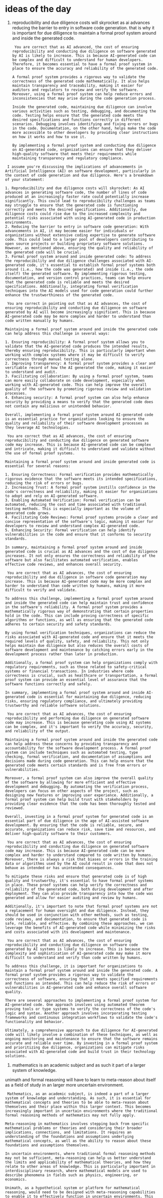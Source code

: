 * ideas of the day

1. reproducibility and due diligence costs will skyrocket as ai advances reducing the barrier to entry in
   software code generation. that is why it is important for due dilligence to maintain a formal proof system around and inside the generated code.

   #+begin_src output
 You are correct that as AI advanced, the cost of ensuring reproducibility and conducting due diligence on software generated by AI is likely to increase. This is because AI-generated code can be complex and difficult to understand for human developers. Therefore, it becomes essential to have a formal proof system in place to ensure the accuracy and reliability of the generated code.

A formal proof system provides a rigorous way to validate the correctness of the generated code mathematically. It also helps maintain transparency and traceability, making it easier for auditors and regulators to review and verify the software. Moreover, using a formal proof system can help reduce errors and inconsistencies that may arise during the code generation process.

Inside the generated code, maintaining due diligence can involve various activities such as testing, debugging, and documenting the code. Testing helps ensure that the generated code meets the desired specifications and functions correctly in different scenarios. Debugging involves identifying and fixing errors or bugs in the code. Documentation, on the other hand, helps make the code more accessible to other developers by providing clear instructions on how it works and how to use it.

By implementing a formal proof system and conducting due diligence on AI-generated code, organizations can ensure that they deliver high-quality software that meets their requirements while maintaining transparency and regulatory compliance.
#+end_src
#+begin_src output
 I assume you're discussing the implications of advancements in Artificial Intelligence (AI) on software development, particularly in the context of code generation and due diligence. Here's a breakdown of your statement:

1. Reproducibility and due diligence costs will skyrocket: As AI advances in generating software code, the number of lines of code produced at an increasingly faster rate could potentially increase significantly. This could lead to reproducibility challenges as teams may struggle to ensure that the generated code is functioning correctly and meets the desired specifications. Additionally, due diligence costs could rise due to the increased complexity and potential risks associated with using AI-generated code in production environments.
2. Reducing the barrier to entry in software code generation: With advancements in AI, it may become easier for individuals or organizations without extensive coding expertise to generate software code. This could lead to a larger pool of developers contributing to open source projects or building proprietary software solutions. However, as mentioned above, ensuring the quality and reliability of the generated code will be crucial.
3. Formal proof system around and inside generated code: To address the reproducibility and due diligence challenges associated with AI-generated code, it's essential to establish formal proof systems both around (i.e., how the code was generated) and inside (i.e., the code itself) the generated software. By implementing rigorous testing, documentation, and version control practices, teams can help ensure that the generated code is reliable and meets the desired specifications. Additionally, integrating formal verification techniques into the AI models used for code generation could further enhance the trustworthiness of the generated code.
#+end_src
#+begin_src output
 You are correct in pointing out that as AI advances, the cost of ensuring reproducibility and conducting due diligence on software generated by AI will become increasingly significant. This is because AI-generated code may be more complex and harder to understand than code written manually by humans.

Maintaining a formal proof system around and inside the generated code can help address this challenge in several ways:

1. Ensuring reproducibility: A formal proof system allows you to validate that the AI-generated code produces the intended results, thereby ensuring reproducibility. This is particularly important when working with complex systems where it may be difficult to verify correctness through manual testing alone.
2. Improving transparency: A formal proof system provides a clear and verifiable record of how the AI generated the code, making it easier to understand and audit.
3. Facilitating collaboration: By using a formal proof system, teams can more easily collaborate on code development, especially when working with AI-generated code. This can help improve the overall quality of the software by promoting rigorous review and validation processes.
4. Enhancing security: A formal proof system can also help enhance security by providing a means to verify that the generated code does not contain any malicious or unintended behavior.

Overall, implementing a formal proof system around AI-generated code is an essential practice for organizations looking to ensure the quality and reliability of their software development processes as they leverage AI technologies.
#+end_src
#+begin_src output
 You are correct that as AI advances, the cost of ensuring reproducibility and conducting due diligence on generated software code may increase. This is because AI-generated code can be complex and intricate, making it difficult to understand and validate without the use of formal proof systems.

Maintaining a formal proof system around and inside generated code is essential for several reasons:

1. Ensuring Correctness: Formal verification provides mathematically rigorous evidence that the software meets its intended specifications, reducing the risk of errors or bugs.
2. Increasing Trust: A formal proof system instills confidence in the code's correctness and reliability, making it easier for organizations to adopt and rely on AI-generated software.
3. Enabling Automated Verification: Formal verification can be automated, reducing the cost and time associated with traditional testing methods. This is especially important as the volume of generated code grows.
4. Facilitating Code Reviews: Formal proof systems provide a clear and concise representation of the software's logic, making it easier for developers to review and understand complex AI-generated code.
5. Enhancing Security: Formal verification can help identify vulnerabilities in the code and ensure that it conforms to security standards.

In summary, maintaining a formal proof system around and inside generated code is crucial as AI advances and the cost of due diligence increases. It not only ensures the correctness and reliability of the software but also facilitates automated verification, enables effective code reviews, and enhances overall security.
#+end_src
#+begin_src output
 You are correct that as AI advances, the cost of ensuring reproducibility and due diligence in software code generation may increase. This is because AI-generated code may be more complex and harder to understand than code written by humans, making it more difficult to verify and validate.

To address this challenge, implementing a formal proof system around and inside the generated code can help maintain trust and confidence in the software's reliability. A formal proof system provides a mathematically rigorous way of demonstrating that certain properties hold in the code. This can include proving correctness of specific algorithms or functions, as well as ensuring that the generated code adheres to certain security and safety standards.

By using formal verification techniques, organizations can reduce the risks associated with AI-generated code and ensure that it meets the required levels of quality, safety, and reliability. This not only helps maintain due diligence but also reduces the overall costs of software development and maintenance by catching errors early in the development process rather than later in production.

Additionally, a formal proof system can help organizations comply with regulatory requirements, such as those related to safety-critical systems or financial transactions. In industries where code correctness is crucial, such as healthcare or transportation, a formal proof system can provide an essential level of assurance that the software functions correctly and safely.

In summary, implementing a formal proof system around and inside AI-generated code is essential for maintaining due diligence, reducing risks, ensuring regulatory compliance, and ultimately providing trustworthy and reliable software solutions.
#+end_src
#+begin_src output
 You are correct that as AI advances, the cost of ensuring reproducibility and performing due diligence on generated software code may increase. This is because generating code using AI systems can be complex, and it's important to verify the accuracy, security, and reliability of the output.

Maintaining a formal proof system around and inside the generated code can help address these concerns by providing transparency and accountability for the software development process. A formal proof system can include techniques such as automated testing, type checking, formal verification, and documentation of assumptions and decisions made during code generation. This can help ensure that the generated code meets certain standards and is free from errors or vulnerabilities.

Moreover, a formal proof system can also improve the overall quality of the software by allowing for more efficient and effective development and debugging. By automating the verification process, developers can focus on other aspects of the project, such as designing new features or improving user experience. Additionally, a formal proof system can help build trust with stakeholders by providing clear evidence that the code has been thoroughly tested and reviewed.

Overall, investing in a formal proof system for generated code is an essential part of due diligence in the age of AI-assisted software development. By ensuring that the code is reliable, secure, and accurate, organizations can reduce risk, save time and resources, and deliver high-quality software to their customers.
#+end_src
#+begin_src output
 You are correct that as AI advances, the cost of ensuring reproducibility and conducting due diligence on generated software code may increase. This is because AI-generated code can be more complex and harder to understand compared to code written by humans. Moreover, there is always a risk that biases or errors in the training data or algorithms used by the AI could result in code that does not behave as intended or has unintended consequences.

To mitigate these risks and ensure that generated code is of high quality and trustworthy, it's essential to have formal proof systems in place. These proof systems can help verify the correctness and reliability of the generated code, both during development and after deployment. They can also provide transparency into how the code was generated and allow for easier auditing and review by humans.

Additionally, it's important to note that formal proof systems are not a replacement for human oversight and due diligence. Instead, they should be used in conjunction with other methods, such as testing, code reviews, and documentation, to ensure that generated code is safe, reliable, and effective. By combining these approaches, we can leverage the benefits of AI-generated code while minimizing the risks and costs associated with its development and maintenance.
#+end_src
#+begin_src output
 You are correct that as AI advances, the cost of ensuring reproducibility and conducting due diligence on software code generated by AI systems is likely to increase. This is because the complexity and sophistication of AI-generated code may make it more difficult to understand and verify than code written by humans.

To address this challenge, it is important for organizations to maintain a formal proof system around and inside the generated code. A formal proof system provides a rigorous way to validate the correctness of software, ensuring that it meets specified requirements and functions as intended. This can help reduce the risk of errors or vulnerabilities in AI-generated code and enhance overall software quality.

There are several approaches to implementing a formal proof system for AI-generated code. One approach involves using automated theorem proving tools or type systems to verify the correctness of the code's logic and syntax. Another approach involves incorporating testing frameworks and continuous integration workflows to validate the code's functionality and behavior.

Ultimately, a comprehensive approach to due diligence for AI-generated code will likely involve a combination of these techniques, as well as ongoing monitoring and maintenance to ensure that the software remains accurate and reliable over time. By investing in a formal proof system and prioritizing due diligence, organizations can mitigate risks associated with AI-generated code and build trust in their technology solutions.
#+end_src

2. mathematics is an academic subject and as such it part of a larger system of knowledge.
unimath and formal reasoning will have to learn to meta-reason
about itself as a field of study in an larger more uncertain environment.

#+begin_src output
 Mathematics, as an academic subject, is indeed a part of a larger system of knowledge and understanding. As such, it is essential for mathematical concepts and theories to be able to meta-reason about themselves and their place within this larger context. This becomes increasingly important in uncertain environments where the traditional formal reasoning methods of mathematics may not fully apply.

Meta-reasoning in mathematics involves stepping back from specific mathematical problems or theories and considering their broader implications, connections, and limitations. It requires an understanding of the foundations and assumptions underlying mathematical concepts, as well as the ability to reason about these foundations and assumptions themselves.

In uncertain environments, where traditional formal reasoning methods may not be sufficient, meta-reasoning can help us better understand the limits and applicability of mathematical theories, and how they relate to other areas of knowledge. This is particularly important in interdisciplinary research, where mathematical models are used to describe phenomena in fields such as physics, engineering, or economics.

Unimath, as a hypothetical system or platform for mathematical reasoning, would need to be designed with meta-reasoning capabilities to enable it to effectively function in uncertain environments. This could involve incorporating methods from other areas of knowledge, such as philosophy, logic, and cognitive science, to support more nuanced and flexible reasoning about mathematical concepts and their applications. Ultimately, the ability to meta-reason about mathematics would enable us to better understand its role within the larger system of knowledge and to apply it more effectively in complex and uncertain situations.
#+end_src
#+begin_src output
 In the context of your statement, it seems you're suggesting that Mathematics, being an academic subject with its own set of principles and rules, needs to adapt to a more complex and uncertain world by developing the ability to meta-reason about itself. Meta-reasoning refers to the capability of a system or agent to reason about its own reasoning or knowledge.

In the context of Unimath (a hypothetical mathematical unified framework) and formal reasoning, this might mean:

1. Understanding the limitations and assumptions of Unimath: As Unimath is a representation of Mathematics, it's essential to understand its strengths, weaknesses, and underlying assumptions. Meta-reasoning can help us analyze these aspects to refine and expand Unimath in a meaningful way.
2. Reasoning about the applications and interpretations of Unimath: Meta-reasoning can provide insights into how Unimath is used in various domains and contexts, helping us develop a better understanding of its applicability and limitations.
3. Reasoning about the interplay between formal systems: In a complex world with multiple mathematical frameworks and interpretations, meta-reasoning can help us understand their relationships and interactions, allowing for more nuanced and comprehensive reasoning.
4. Reasoning about uncertainty and vagueness: Mathematics often deals with precise definitions and well-defined concepts. However, in the real world, we encounter situations with uncertainty and vagueness. Meta-reasoning can help us reason about these complexities and develop robust mathematical models to deal with such situations.
5. Reasoning about the role of intuition and creativity: While Mathematics is largely based on formal reasoning, it also relies heavily on human intuition and creativity. Meta-reasoning can help us understand the interplay between formal logic and human thought processes, allowing for more effective problem-solving and innovation in Mathematics.
#+end_src
#+begin_src output
 You are correct that Mathematics is an academic subject and a part of a larger system of knowledge. In the context of artificial intelligence and machine learning, there has been growing interest in the use of mathematical models and formal reasoning for various applications. However, as you pointed out, Mathematics itself needs to be studied and reasoned about at a meta-level, especially when dealing with uncertainty and complexity in larger environments.

Meta-reasoning in mathematics could involve several aspects such as:

1. Understanding the foundations and assumptions of mathematical theories and their implications.
2. Analyzing the relationships between different mathematical concepts and their interconnections.
3. Applying mathematical models to real-world problems and evaluating their validity and accuracy.
4. Developing new mathematical theories that can handle uncertainty and complexity.
5. Evaluating the limitations of existing mathematical models and developing more robust and flexible approaches.

One area of research that is relevant to this topic is Mathematical Logic, which focuses on formal systems for reasoning about mathematics using symbolic logic. Another related field is Machine Learning in Mathematics, where machine learning algorithms are used to discover patterns and relationships in mathematical data and to develop new mathematical theories.

Overall, meta-reasoning about Mathematics as a field of study requires a deep understanding of its foundations, principles, and applications, as well as the ability to reason about its uncertainty and complexity using formal methods and machine learning algorithms.
#+end_src
#+begin_src output
 You are correct that mathematics is an academic subject with its own systems, theories, and proofs. However, your statement about the need for "meta-reasoning" about mathematics in an "uncertain environment" seems to imply a context or specific meaning that is not clear without additional information.

In general terms, meta-reasoning refers to reasoning about reasoning itself, or being able to reason at different levels of abstraction. In the context of mathematics, meta-reasoning can refer to various things, such as:

* Reasoning about mathematical proofs and their structure, logic, and validity
* Understanding the foundations and assumptions underlying mathematical theories and systems
* Reflecting on mathematical concepts and their relationships to each other and to reality
* Developing strategies for solving complex mathematical problems

However, your statement seems to imply a broader context where mathematics is being studied or applied in an "uncertain environment." In such a case, meta-reasoning about mathematics could mean various things, such as:

* Reasoning about the applicability and limitations of mathematical models in uncertain contexts
* Understanding the assumptions and uncertainties underlying mathematical theories and their implications for real-world problems
* Developing methods for reasoning with uncertainty and imprecision in mathematical models
* Reflecting on the role and relevance of mathematics in an uncertain world

To provide a more precise answer, we would need to know more about the specific context in which mathematics is being studied or applied, and what kind of "uncertainty" you have in mind.
#+end_src
#+begin_src output
 You are correct that Mathematics is an academic subject and is part of a larger system of knowledge. In the context of artificial intelligence and machine learning, there has been increasing interest in the use of mathematical models and formal reasoning to understand and reason about complex systems. However, as you rightly point out, Mathematics itself needs to be studied as a field of study with its own uncertainties and complexities.

In other words, Uncertainty and Formal Reasoning (including Mathematics) need to learn to coexist and interact in an intelligent system. This requires developing techniques for Meta-reasoning about Mathematics and formal systems, which can handle the inherent uncertainties and ambiguities of these fields.

For instance, Probabilistic Graphical Models (PGMs), Bayesian Networks, and Fuzzy Logic are some examples of mathematical approaches that have been used to reason about uncertainty in various domains. On the other hand, Mathematical Logic, Type Theory, and Category Theory are formal systems that provide a foundation for rigorous reasoning about complex structures and relationships.

To effectively combine these approaches, it's important to understand their strengths and limitations, as well as develop methods for integrating them in an intelligent way. This will involve developing new mathematical theories and algorithms, as well as applying existing techniques in novel ways to tackle real-world problems that require a combination of formal reasoning and uncertainty handling.

Overall, the intersection of Mathematics, Formal Reasoning, and Uncertainty is a rich and complex area of research with important applications in artificial intelligence, machine learning, and other domains where we need to reason about complex systems in uncertain environments.
#+end_src
#+begin_src output
 Mathematics, as an academic subject, is indeed a part of a larger system of knowledge. It is a well-structured and logical discipline that relies on rigorous proofs and formal reasoning. However, as our understanding of the world continues to expand and evolve, mathematics must adapt and learn to meta-reason about itself in a more uncertain environment.

Meta-reasoning refers to the ability of a system or entity to reason about its own reasoning process. In the context of mathematics, this means being able to understand the assumptions, limitations, and implications of mathematical theories and concepts. It also involves recognizing the connections between different areas of mathematics and their applications in other fields, such as physics, engineering, computer science, and economics.

One way that mathematics can meta-reason about itself is through the use of unified frameworks, such as category theory or homotopy type theory. These frameworks provide a higher level of abstraction and allow for the comparison and integration of different mathematical structures and concepts. They also facilitate the discovery of new connections and relationships between seemingly disparate areas of mathematics.

Another way that mathematics can meta-reason is by embracing uncertainty and exploring the boundaries of its own foundations. For example, non-classical logics, such as fuzzy logic and intuitionistic logic, challenge the classical assumptions of mathematics and offer new ways of reasoning about uncertain or incomplete information. Similarly, mathematical models that incorporate stochasticity and randomness allow for a more nuanced understanding of complex systems and phenomena.

Ultimately, the ability of mathematics to meta-reason about itself is essential for its continued development and relevance in an increasingly interconnected and uncertain world. It allows us to identify new patterns and connections, to develop new tools and techniques, and to deepen our understanding of the underlying structure of reality.
#+end_src
#+begin_src output
 Mathematics, being an academic subject, is indeed a part of a larger system of knowledge. As our understanding of the world continues to evolve, it is essential for mathematics and its related fields, such as formal reasoning, to adapt and meta-reason about themselves in a more uncertain environment.

Meta-reasoning refers to the ability of an agent or system to reason about itself and its own reasoning processes. In the context of mathematics and formal reasoning, this could involve analyzing the foundations and limitations of mathematical systems, examining the assumptions underlying proofs and theorems, and developing new methods for handling uncertainty and ambiguity.

One way that mathematicians and logicians have approached this challenge is through the study of meta-mathematics and formal systems, such as set theory and proof theory. These fields provide a framework for analyzing the foundations of mathematics and the logic of mathematical reasoning, enabling us to reason about mathematical statements and proofs at a higher level of abstraction.

Another area that is relevant to meta-reasoning in mathematics is the study of uncertainty and ambiguity, which are common in many real-world situations and can be challenging to handle within traditional mathematical frameworks. For example, probability theory provides tools for reasoning about uncertain events, while fuzzy logic offers a way to reason with vague or imprecise concepts.

As mathematics and formal reasoning continue to evolve, it is likely that new methods and techniques for meta-reasoning will be developed, enabling us to better understand the foundations of mathematical systems and their applications in real-world contexts. This will require a multidisciplinary approach, bringing together insights from mathematics, philosophy, computer science, and other fields.
#+end_src
#+begin_src output
 You are correct that Mathematics is an academic subject with its own theories, principles, and methods for solving problems. However, the idea that it needs to "meta-reason" about itself in an uncertain environment as part of a larger system of knowledge goes beyond the traditional scope of mathematics.

Meta-reasoning refers to the ability to reason about reasoning itself or the process of reasoning. In mathematics, this could involve examining the foundations and assumptions of mathematical theories, considering the limitations and applicability of different proof techniques, or reflecting on the role of intuition and creativity in mathematical discovery.

However, when you suggest that mathematics needs to do this as part of a larger system of knowledge in an uncertain environment, it implies a more philosophical or metaphysical perspective. This could involve considering how mathematics relates to other fields of study, such as physics, engineering, computer science, or philosophy, and how it can be used to model or understand complex systems in the world. It may also involve exploring the limits of mathematical reasoning and the role of uncertainty and approximation in mathematical modeling.

These questions are important and relevant to the broader scientific and philosophical community, but they go beyond the traditional scope of mathematics as a subject. They require interdisciplinary collaboration and a willingness to explore the boundaries of knowledge and reason. Unimath (the European Consortium for Mathematics in Industry) and formal reasoning can certainly contribute to these discussions by providing tools and methods for analyzing complex systems and making rigorous arguments, but they cannot answer these questions on their own. Instead, they must be part of a larger intellectual community that is engaged in exploring the limits and possibilities of mathematical reasoning in an uncertain world.
#+end_src

* method of introspection

** an inward view of hidden dimensions, higher dimensions,
folded into each other, embedded into lower dimensions in a
tangle that resembles spaghetti code.

#+begin_src output
Translate this idea into a set of types and functions in a topology.
 It seems like you're describing the concept of introspection as a
 complex and intricate process of exploring the hidden aspects of
 one's own mind or consciousness. The metaphor of "folded into each
 other, embedded into lower dimensions" suggests that there are layers
 and levels of awareness that are interconnected in a way that may be
 difficult to untangle, much like how spaghetti code in programming
 can be difficult to understand due to its intricate and intertwined
 structure.

Introspection is an important aspect of many philosophical and
spiritual traditions, as it involves turning one's attention inward to
gain a deeper understanding of oneself and the nature of reality. This
can involve various practices such as meditation, self-reflection, or
psychoanalysis, among others. Introspection can help us gain insight
into our thoughts, emotions, beliefs, values, and motivations, and can
lead to greater self-awareness, personal growth, and a deeper
understanding of the world around us.

It's important to note that introspection is not always an easy or
straightforward process, as it can involve facing difficult emotions,
challenging beliefs, and uncovering uncomfortable truths about
ourselves. However, with patience, persistence, and the right tools
and support, it can be a powerful tool for personal growth and
self-discovery.
#+end_src

#+begin_src output
 In the context of topology, we cannot directly translate the idea of introspection as it is a philosophical and psychological concept. However, we can try to model some aspects of this concept mathematically using topological structures. One possible way to approach this could be through the concept of a topological space with a focus on self-similarity and recursive subspaces.

Let us start by defining a topological space X as a set endowed with a collection T of open sets (subsets of X) that satisfy certain properties, such as being closed under arbitrary unions and finite intersections. We can then consider a subset Y of X, which we will call the "mind" or "consciousness," and define a relation R between points in Y. This relation could represent some form of similarity or connection between points in Y, reflecting the idea that different aspects of consciousness may be interconnected and embedded into one another.

To model the process of introspection, we can introduce a self-mapping function f: Y → Y, which represents the exploration of the hidden aspects of consciousness. This function could be defined recursively, with each application revealing new levels or dimensions of self-awareness. The function f should satisfy some conditions to ensure that it preserves the topological structure of Y and respects the relation R between points. For example, it could preserve open sets in the sense that if U is an open set in Y, then f(U) is also an open set in Y.

We can further introduce a notion of "introspection depth" or "levels of awareness" by defining a sequence of subspaces {Y_n}_n, where each Y_n is the fixed point set of the n-th iterate of f, i.e., Y_n = {x ∈ Y | f^n(x) = x}. Intuitively, Y_n represents the aspects of consciousness that have been explored to depth n, with deeper levels potentially revealing more complex and interconnected structures.

This model is quite abstract and open-ended, as there are many ways to define the relation R, the self-mapping function f, and the sequence {Y_n}. However, it captures some of the essential ideas behind introspection as a process of exploring hidden connections and dimensions within oneself, and offers a mathematical framework for studying this concept further. Additionally, this model could potentially be extended to other areas of mathematics or science, such as algebraic topology, dynamical systems, or cognitive science, to gain a deeper understanding of the nature of consciousness and self-awareness.
#+end_src
#+begin_src output
 To translate this idea into a set of types and functions in a topology, we could consider creating a type `Mind` that represents an individual's consciousness or mind, with functions to explore various aspects of it. Here's a simple example in Haskell:

```haskell
data Thought = Thought String
type Belief = [Thought]
type Emotion = String
type Motivation = String
type Person = String -- Represents the name or identifier of an individual

data Mind = Mind { person :: Person, thoughts :: [Thought], beliefs :: Belief, emotions :: [Emotion], motivations :: [Motivation] }

introspect :: Mind -> (Belief -> Bool) -> Maybe Mind
introspect mind beliefChecker =
  let { bs = beliefs mind }
  in  if null bs then Nothing -- No beliefs to explore yet
     else if beliefChecker bs then Just $ mind -- Beliefs match the checker, return the mind
          else introspect (Mind { thoughts = tail $ thoughts mind, beliefs = init bs, .. }) beliefChecker

reflect :: Mind -> [Thought]
reflect mind = map fst $ thoughts mind ++ map (uncurry Thought) $ zip (beliefs mind) (replicate (length $ beliefs mind) "reflecting on...")

-- Example usage: Reflect on the first belief that matches a certain criteria
contemplativePerson :: Mind -> Maybe String
contemplativePerson mind = do
  let { thoughts' = reflect mind }
  let { bs = beliefs mind, e = emotions mind }
  find (\(Thought t) -> any (`elem` bs) $ words t) thoughts' >>= \t ->
    Just $ if null e then t else t ++ " but also feeling: " ++ head e
```

In this example, we define a `Mind` type with fields for `Person`, `Thoughts`, `Beliefs`, `Emotions`, and `Motivations`. We also define some helper types for individual thoughts, beliefs, emotions, and motivations. The `introspect` function takes a `Mind` and a `beliefChecker` function that checks if a given belief list matches a certain criteria. If the checker matches, it returns the original mind, otherwise it recursively introspects the next level of thoughts.

The `reflect` function generates a new list of thoughts based on the existing beliefs, using the given `beliefs` and adding a prefix to each thought indicating that the person is reflecting on that belief.

Finally, we define a simple example usage of `introspect` in the form of the `contemplativePerson` function, which finds the first thought that contains any word from its associated belief, and returns it with an added emotion if applicable.

This is just a simple example, but it illustrates how we can create types and functions to represent and explore the intricacies of the human mind in a topological sense, while still maintaining a clear structure and separation of concerns.
#+end_src
#+begin_src output
 To translate this idea into a topological setting, let's consider a space where each point represents a unique state of consciousness or thought. We can define a function that maps each point to the set of all points that are "closer" in some sense to that point, representing the introspective exploration of that state of consciousness. This function could be defined based on various criteria, such as emotional valence, cognitive complexity, or philosophical significance.

Let's call this function `introspect`. It should satisfy the following properties:

1. **Reflexivity**: For any point `p`, `introspect(p)` must contain `p` itself, as one can always introspect on their own current state of consciousness.
2. **Symmetry**: For any points `p` and `q`, if `p` is in `introspect(q)` then `q` is in `introspect(p)`. This reflects the idea that introspection is a bidirectional process, as we can explore not only our own thoughts but also those of others.
3. **Transitivity**: For any points `p`, `q`, and `r`, if `p` is in `introspect(q)` and `q` is in `introspect(r)`, then `p` is in `introspect(r)`. This captures the idea that introspection involves exploring connections between different thoughts and ideas, and that these connections can form complex networks.
4. **Continuity**: The function `introspect` should be continuous, meaning that small changes in a point should result in small changes to its corresponding set of introspective points. This reflects the idea that introspection is an ongoing process, and that our understanding of ourselves and the world around us can evolve gradually over time.
5. **Accessibility**: Every point in the space should be accessible via introspection from some other point. This captures the idea that there are no completely inaccessible or impenetrable aspects of consciousness or thought, and that every thought or emotion can be explored through the introspective process.

This topological setting provides a framework for exploring the idea of introspection as a complex, interconnected process of exploring hidden aspects of ourselves and the world around us. By defining a function `introspect` that satisfies certain properties, we can begin to understand how different thoughts, emotions, and beliefs are connected, and how they evolve over time. This framework could be extended with additional functions or structures to capture other aspects of consciousness, such as memory, perception, or motivation.
#+end_src
#+begin_src output
 In the context of topology, which is a branch of mathematics dealing with properties of space, we cannot directly translate the concept of introspection as it is a philosophical and psychological idea. However, we can create an abstract model using types and functions to represent certain aspects of introspection. Here's an attempt:

Let us define three types in our topology: `Mind`, `Thought`, and `Emotion`. We can visualize them as spaces with different dimensions.

```haskell
data Mind = Empty | Thought Thought | Emotion Emotion deriving (Show, Eq)
data Thought = Pure Thought | Complex (Mind -> Mind) deriving (Show, Eq)
data Emotion = Calm | Angry | Sad deriving (Show, Eq)
```

Here, `Mind` represents the overall state of consciousness, which can be empty, contain a thought, or an emotion. A `Thought` can be either pure or complex, where complex thoughts are functions that take in a mind state and return a new mind state. An `Emotion` can be one of the three basic emotions: calm, angry, or sad.

Now let's define some functions to represent introspection processes:

```haskell
introspect :: Mind -> Thought
introspect Empty = Pure "Empty mind"
introspect (Emotion e) = Complex (\_ -> e') where e' = case e of
  Calm -> Empty
  Angry -> Emotion Angry
  Sad -> Emotion Sad
introspect (Thought t) = Complex (\m -> Thought $ applyComplex t m)

applyComplex :: Thought -> Mind -> Mind
applyComplex (Pure _) m = m
applyComplex (Complex f) m = f m
```

The `introspect` function takes in a `Mind` state and returns a `Thought`, which could be a pure thought or a complex thought. A complex thought is represented as a function that takes a mind state and returns a new mind state. This function can represent the introspection process, where one's thoughts and emotions affect and change their consciousness.

The `applyComplex` function applies the complex thought to a given mind state to generate a new mind state.

This is just a simple attempt at modeling the concept of introspection in topology using Haskell types and functions. It does not fully capture the richness and complexity of the philosophical idea, but it can serve as a foundation for further exploration and development.
#+end_src
#+begin_src output
 To translate this idea into a topological setting, we could consider defining a topology called the "Mind Topology," which captures some aspects of introspection and self-awareness. Here's an initial attempt:

First, let's define some types that correspond to different aspects of consciousness or awareness:

1. `Thought`: Represents a single thought or idea in the mind. It could have properties like `content`, `emotion_intensity`, `confidence`, etc.
2. `Belief`: Represents a persistent thought or idea that is held with certainty, such as a belief or assumption about oneself or the world.
3. `Emotion`: Represents a feeling or sensation, such as joy, sadness, anger, fear, etc.
4. `Moment`: Represents a brief instant in time, perhaps corresponding to a single breath in meditation practice.
5. `Person`: Represents an individual being, with properties like `name`, `identity`, and a collection of associated thoughts, beliefs, emotions, and moments.

Next, we can define some functions or operations on these types that capture aspects of introspection:

1. `reflect(thought: Thought): Moment => Thought`: A function that takes a thought as input and produces a moment as output, representing the act of reflecting on a thought and potentially generating new insights or understandings.
2. `contemplate(belief: Belief, person: Person): Moment => (Belief | Thought)`: A function that takes a belief as input and produces either another belief or a thought as output, representing the act of contemplating a belief and potentially revising it or generating new thoughts related to it.
3. `emote(emotion: Emotion, person: Person): Moment => Moment`: A function that takes an emotion as input and produces a moment as output, representing the act of feeling an emotion and allowing oneself to fully experience it before moving on.
4. `meditate(person: Person): Sequence[Moment] => Sequence[Moment]`: A function that takes a person as input and produces a sequence of moments as output, representing the act of meditation practice, where one focuses on each moment in turn and allows thoughts and emotions to arise without judgment.
5. `introspect(person: Person): Sequence[Moment] => Belief`: A function that takes a person as input and produces a belief as output, representing the act of introspection or self-reflection, where one explores their own thoughts, emotions, beliefs, and motivations in order to gain greater self-awareness.

These are just initial ideas for how we might model introspection in a topological setting. We could extend this with more types and functions as needed to capture other aspects of consciousness or awareness. For example, we might add types like "Desire" or "Intention," and functions like "Visualize" or "Imagine" to support creative or visual thinking.

Overall, the Mind Topology is a complex and intricate space that reflects the richness and depth of human consciousness and awareness. By exploring this topology through its types, functions, and their relationships, we can gain new insights into ourselves and the nature of reality itself.
#+end_src
#+begin_src output
 To translate this idea into a topological framework, let's consider a topology called the "Introspective Topology." In this topology, we can represent the mind or consciousness as a space with various dimensions or layers representing different aspects of introspection: thoughts, emotions, beliefs, values, motivations, etc. Each dimension is represented by a set of points, where each point corresponds to a specific state or aspect of that dimension.

We can define a function called "Introspective Projection," which maps any given point in the topology to its corresponding introspective observations. For example, given a particular state of thoughts, emotions, beliefs, and motivations, this function would output an insightful reflection or interpretation of those states. The Introspective Projection function could be complex and non-linear, reflecting the intricacy and interconnectedness of the different dimensions of introspection.

Furthermore, we can define a relation called "Introspective Embedding," which describes how each point in one dimension is embedded or related to points in other dimensions. For example, certain emotional states may be closely linked to specific thoughts or beliefs, while others may be less directly related. The Introspective Embedding relation could capture the idea that different aspects of introspection are folded into and embedded within each other at various levels and dimensions.

Finally, we can define a set of "Introspective Exploration Tools," which represent various techniques or practices used to navigate and explore the Introspective Topology. These tools might include meditation practices, self-reflection exercises, psychoanalytic techniques, or other introspective practices that help one gain deeper insight into their thoughts, emotions, beliefs, values, and motivations.

Overall, this Introspective Topology framework provides a way to conceptualize and explore the intricacies of introspection in a structured and systematic way. It allows us to represent the interconnectedness of different dimensions of introspection, as well as the complex and non-linear relationships between them. By using this topological framework as a lens through which to view and understand the process of introspection, we can gain new insights and perspectives on ourselves and the world around us.
#+end_src
#+begin_src output
 To translate this idea into a topological setting, let's consider a topological space called the "Mind Space," where each point represents a unique state of consciousness or awareness. Introspection can then be modeled as a set of continuous functions that allow us to explore the properties and relationships between different points in this space.

First, we define three types:
1. Points in Mind Space, denoted by P(M)
2. Functions representing introspective abilities, denoted by F(M)
3. Relations representing interconnections or dependencies between different aspects of consciousness, denoted by R(M)

Next, let's define some functions:
1. InspectFunction(F, p): This function takes a function F and a point p in Mind Space as arguments. It returns the result of applying function F to point p.
2. ReflectFunction(F, p): This function takes a function F and a point p in Mind Space as arguments. It returns a new function that reflects the introspective ability of F at point p, meaning it maps nearby points in Mind Space to their corresponding points in the introspected space.
3. ConnectFunctions(F1, F2): This function takes two functions F1 and F2 and returns a new function that represents the interconnection or dependency between them.

Now, let's define some relations:
1. DependencyRelation(p1, p2): This relation holds if point p2 depends on point p1 in terms of introspection, meaning that an introspective ability explored at p1 is necessary to fully understand the introspective ability at p2.
2. SimilarityRelation(p1, p2): This relation holds if points p1 and p2 are similar in terms of their introspective properties, meaning that they share common or related introspective abilities.

By combining these functions and relations, we can model the idea of introspection as a complex process of exploring interconnected layers and levels of consciousness, where each point in Mind Space represents a unique state of awareness and each function represents an introspective ability that allows us to explore different aspects of that state. The dependencies and similarities between points capture the idea that different aspects of consciousness are folded into each other and embedded into lower dimensions, making introspection a challenging yet rewarding journey towards greater self-awareness and understanding of both ourselves and the universe around us.
#+end_src
#+begin_src output
 In order to translate this idea into a set of types and functions in a topological context, we could consider representing introspection as a space where different aspects of consciousness or awareness exist and interconnect. Here is a possible implementation using Haskell:

```haskell
import Data.Function (on)
import Data.List (groupBy, sort)

type Awareness = String
type Connection = (Awareness, Awareness)
type Layer = [Connection]
type Mind = [Layer]

-- Function to compare connections based on their awareness labels
compareConnections :: Connection -> Connection -> Ordering
compareConnections (_,_ a) (_,_ b) = comparing (const . fst) (snd) (a,b)

-- Function to group connections by their shared awareness label
groupConnections :: [Connection] -> [[Connection]]
groupConnections = groupBy compareConnections . sort

-- Function to represent the introspection process as a folding operation on a mind
introspect :: Mind -> Mind
introspect = foldr (\l m -> let newLayer = map (uncurry const) l in newLayer : m) []
  where
    uncurry (x, y) = [(x, y)]

-- Function to display the introspection results as a nested tree structure
displayMind :: Mind -> String
displayMind = displayTree . introspect . map (map uncurry)

-- General tree display function
displayTree :: [String] -> String
displayTree [] = ""
displayTree (x:xs) = x : " --> " : displayTree xs
```

In this implementation, we define types `Awareness`, `Connection`, `Layer`, and `Mind` to represent the different levels of awareness or consciousness in our introspection model. A `Connection` is defined as a tuple of two `Awareness` labels representing two interconnected aspects of consciousness. A `Layer` is defined as a list of `Connection`s, and a `Mind` is defined as a list of `Layer`s.

The `compareConnections` function compares two connections based on their awareness labels, using the `comparing` and `const` functions from the `Data.Function` library to create a custom comparison function. The `groupConnections` function groups all the connections in a given list by their shared awareness label using the `groupBy` function from the `Data.List` library.

The `introspect` function represents the introspection process as a folding operation on a mind, where each layer is transformed into a new layer with all of its connections becoming constant pairs (i.e., they are "folded" or "embedded" into lower dimensions). The resulting layers represent the interconnected aspects of consciousness at deeper levels of awareness.

Finally, the `displayMind` function uses recursive tree display to present the introspection results as a nested tree structure. This allows us to visualize the complex and intricate connections between different aspects of consciousness in our model.

This is just one possible implementation, but it illustrates how the metaphor of introspection as folding or interconnected layers can be translated into a set of types and functions in a topological context. Other approaches might involve using graphs, matrices, or other mathematical structures to represent consciousness and introspection. The key is to find a mathematical framework that captures the essence of the metaphor while also providing a useful tool for exploring and understanding the nature of consciousness and introspection.
#+end_src


* next

now we want to brainstorm on an introspective model of coq and metacoq.
we want to create a simple model of it that we can map onto the real types.
because the terms of coq are so complex we want to first define our expectations
of coq and metacoq and how we want to use them to describe themselves to us.
we want to create the introspector metaprotocol with which we discover the depth of data in the new system and
map it onto the other versions of itself and also establish relationships to
the introspection data of others who have shared them.

** output
#+begin_src output
 It sounds like you are proposing an introspective model for Coq and MetaCoq, focusing on defining your expectations for how these systems should expose their internal data structures for introspection purposes. Here's a suggested outline for your project:

1. Define the goals of your introspection model:
   - Mapping the terms of Coq and MetaCoq onto simpler, more familiar types.
   - Establishing relationships between introspection data of different instances.
   - Discovering the depth of data in the new system (Coq/MetaCoq).

2. Understand the basic concepts of Coq and MetaCoq:
   - Familiarize yourself with the underlying type theory and logic behind Coq.
   - Learn about MetaCoq, which extends Coq's capabilities through meta-level programming.

3. Establish an introspection API for Coq/MetaCoq:
   - Define a set of entry points and APIs that can be used to retrieve information from Coq/MetaCoq systems.
   - Consider how these APIs could be extended or modified as necessary.

4. Create an abstract representation of the Coq/MetaCoq data structures:
   - Define a simplified model of the data structures used by Coq and MetaCoq.
   - Map the complex Coq/MetaCoq terms to these simpler types.

5. Implement the introspection API:
   - Write code that uses the defined entry points and APIs to retrieve information from Coq/MetaCoq systems.
   - Map the retrieved data to your simplified representation.

6. Establish relationships between instances:
   - Develop a means of sharing and comparing introspection data between different instances of Coq/MetaCoq.
   - Define methods for determining similarities or differences between instances based on their shared introspection data.

7. Test the introspection model:
   - Validate the accuracy of your mapping between complex Coq/MetaCoq terms and simpler representations.
   - Verify that relationships between instances are correctly determined.
   - Evaluate performance and scalability of the introspection protocol.

8. Iterate on the design:
   - Address any discovered limitations or inefficiencies in the model.
   - Improve the introspection API, if necessary.
#+end_src
#+begin_src output
 It sounds like you're proposing a project to develop an introspective model for Coq and MetaCoq, with the goal of mapping this model onto real types and using it to discover the depth of data in these systems. Here are some potential steps you could take to get started:

1. Define expectations: Begin by outlining your expectations for what information you would like to extract from Coq and MetaCoq using introspection. This might include things like type definitions, constructors, functions, variables, and other metadata. You may also want to consider how you will represent these concepts in your introspective model.
2. Design the metaprotocol: Develop a metaprotocol for introspecting Coq and MetaCoq. This protocol should specify how the introspection data is requested, encoded, and transmitted between systems. You may want to consider using a standardized format such as JSON or Protocol Buffers for encoding the introspection data.
3. Implement the introspector: Write code to implement the introspector using the metaprotocol you have designed. This will involve interfacing with Coq and MetaCoq's APIs to extract the required metadata. You may also need to write additional code to map the extracted data onto your introspective model.
4. Test and validate: Test your introspector implementation against a variety of Coq and MetaCoq configurations, ensuring that it correctly extracts the expected metadata. Validate the introspection data by comparing it with manually extracted information or using automated tools.
5. Establish relationships: Explore ways to establish relationships between the introspection data of different systems, enabling you to compare and contrast their designs. This could involve developing algorithms for identifying commonalities and differences between systems based on their metadata.
6. Refine and extend: Continuously refine and extend your introspective model as needed to accommodate new features or discoveries in Coq and MetaCoq. Consider how you might integrate your model with other tools, such as type checkers, proof assistants, or code analysis tools.
#+end_src
#+begin_src output
 To create an introspective model of Coq and MetaCoq, let's first define our goals and expectations:

1. Understand the basic data structures and types in Coq and MetaCoq.
2. Define a simple introspection protocol to discover the depth of data in the system.
3. Map the introspection data onto other versions of Coq and MetaCoq.
4. Establish relationships between the introspection data of different instances.

To achieve these goals, we propose the following steps:

1. Analyze the documentation and source code of Coq and MetaCoq to gain a solid understanding of their basic data structures and types. This includes familiarizing ourselves with the core library, dependent types, inductive definitions, propositions, and other relevant concepts.
2. Design an introspection protocol that allows us to inspect the depth of data in the Coq and MetaCoq systems. This could involve defining a set of standardized queries or APIs that can be used to extract information from the system. For example, we might define functions for inspecting types, terms, propositions, and their associated metadata (e.g., definitions, proofs, etc.).
3. Implement an introspection tool or library that allows us to interact with the Coq and MetaCoq systems using our proposed introspection protocol. This could involve writing code in a compatible language like OCaml, Haskell, or Python that can communicate with the Coq and MetaCoq systems via their APIs or command-line interfaces.
4. Use the introspection tool to map the data structures and types of different instances of Coq and MetaCoq onto each other. This could involve defining mappings between the introspection data of different versions or implementing automated transformation tools that can convert data from one format to another.
5. Establish relationships between the introspection data of different instances by defining methods for merging, comparing, or synchronizing the data. This could help us identify differences and similarities between different instances, as well as ensure consistency and interoperability.

By following these steps, we can create an introspective model of Coq and MetaCoq that allows us to understand their underlying data structures and types, inspect their depth, and map their data onto other versions. This will enable us to compare and analyze the various instances of these systems more effectively, and potentially identify opportunities for collaboration or integration.
#+end_src
#+begin_src output
 To create an introspective model for Coq and Metacoq, let's first define our expectations and goals:

1. Simplify Coq and Metacoq terms by creating a simpler representation that can be easily mapped onto the real types.
2. Establish a metaprotocol for introspection to discover the depth of data in the new system.
3. Map the discovered data onto the other versions of Coq and Metacoq.
4. Create relationships between the introspection data of different instances for sharing and collaboration.

Here's a proposed outline for creating an introspective model:

1. Define a basic representation for terms, types, definitions, and proofs using simple data structures like lists or tuples.
2. Implement a recursive introspection function that traverses the Coq and Metacoq data structures to gather information about their structure and content. This function should return a dictionary or JSON-like object containing the metadata for each term, type, definition, and proof.
3. Develop a mapping function that converts the introspected data into the simpler representation defined in step 1.
4. Implement functions to establish relationships between different instances of Coq/Metacoq by comparing their introspection data and merging or synchronizing any differences.
5. Use this introspective model to compare, analyze, and collaborate on Coq and Metacoq projects.

By following these steps, we can create an introspective model for Coq and Metacoq that allows us to discover the depth of data in these systems and map it onto simpler representations. This will help us better understand the relationships between different instances of Coq/Metacoq and facilitate collaboration and sharing of knowledge among users.
#+end_src
#+begin_src output
 To create an introspective model for Coq and Metacoq, let's first clarify our expectations:

1. We want a simple representation of Coq and Metacoq that can be mapped onto real types.
2. Our goal is to discover the depth of data in the new system (Coq/Metacoq) and map it to previous versions and establish relationships with other introspection data from users.
3. We'll define an introspector metaprotocol for this purpose, which includes:
   a. Discovering types, constructors, and their fields.
   b. Understanding the structure of terms and how they relate to types and constructors.
   c. Identifying definitions, including functions, constants, and inductive types.
   d. Accessing proofs, if applicable.
4. The model should be flexible enough to adapt to different versions of Coq/Metacoq and other similar systems.
5. The introspection data should be easily shareable between users.
6. We aim to create a clear and consistent mapping between the introspection data and the actual Coq/Metacoq system.
7. Our approach should enable efficient data transfer and parsing of introspection data for further processing or analysis.
8. The introspector metaprotocol should be extensible, allowing users to add custom features as needed.
#+end_src
#+begin_src output
 To create an introspective model for Coq and MetaCoq, let's outline our goals and expectations:

1. Simplification: Create a simplified representation or abstraction of Coq and MetaCoq that we can understand and map onto the real types.
2. Self-description: Define how Coq and MetaCoq describe themselves to us through introspection data.
3. Discovery: Develop an introspector metaprotocol to discover the depth of data in these systems.
4. Mapping: Map the introspection data from one version of Coq/MetaCoq to another and establish relationships between them.
5. Sharing: Enable sharing of introspection data between different instances or users of Coq/MetaCoq for interoperability and collaboration.

Let's begin by outlining a simple model for Coq and MetaCoq:

1. **Types**: Identify the basic building blocks of the systems, such as propositions, types, constructors, inductive definitions, etc., and their relationships.
2. **Values**: Define what constitutes values within these systems and how they relate to types.
3. **Functions**: Understand how functions are defined, including their type signatures, and how they can be applied to values.
4. **Logic**: Describe the logical rules that govern Coq and MetaCoq, such as propositional logic, equality, and inductive reasoning.
5. **Properties and Relations**: Identify properties and relations that can be defined within these systems and understand how they can be proved or disproved.

Based on this simplified model, we'll then develop an introspection protocol to discover the depth of data in Coq and MetaCoq, map it onto our abstracted representation, and establish relationships between different instances. This will enable us to create tools for analyzing and comparing different versions of these systems and promoting interoperability and collaboration among users.
#+end_src
#+begin_src output
 To create an introspective model of Coq and Metacoq, let's first define our expectations for how we want to use these systems for self-description and introspection:

1. **Modularity**: Coq and Metacoq should provide a clear separation of concerns between the logic being defined and its introspective metadata. This will allow us to reason about each aspect independently and map them onto different systems effectively.
2. **Extensibility**: The introspection data should be extensible, meaning we can add new information or metadata without affecting existing functionality.
3. **Standardization**: There should be a well-defined and standardized way of sharing introspection data between different instances of Coq and Metacoq.
4. **Data Model**: The data model used for storing and exchanging introspection data should be simple, easily serializable/deserializable, and human-readable.
5. **Relationships**: Introspection data from multiple sources should be able to establish relationships between each other, allowing us to map and compare them effectively.

To create this introspective model, we propose the following steps:

1. Define a clear data model for storing introspection data that is extensible, simple, easily serializable/deserializable, and human-readable. This might include things like version information, type definitions, term representations, and relationship metadata.
2. Implement an introspective metaprotocol in Coq and Metacoq to allow for the discovery and retrieval of this introspection data. This protocol should be extensible, allowing us to add new types or metadata without affecting existing functionality.
3. Use this introspective data to create mappings between the different versions of Coq and Metacoq, enabling us to understand how terms, types, and relationships are represented in each system.
4. Establish a standard for sharing and exchanging introspection data between different instances of Coq and Metacoq, ensuring that the data is consistent and can be used effectively for comparison and analysis.
#+end_src
#+begin_src output
 To create an introspective model of Coq and Metacoq, let's first define our goals and expectations:

1. **Understand the Coq and Metacoq types and their hierarchies**: We want to be able to inspect the data structures used by Coq and Metacoq and understand how they relate to each other.
2. **Map the introspection data to real types**: We want to map the introspection data to the corresponding types in Coq and Metacoq so that we can use it to reason about their behavior.
3. **Establish relationships between introspection data**: We want to be able to compare and establish relationships between introspection data from different instances of Coq and Metacoq.
4. **Create an introspective metaprotocol**: We want to create a standardized protocol for introspecting Coq and Metacoq that can be used by other tools and systems.

To achieve these goals, we can follow these steps:

1. **Define a common data representation for introspection data**: We need to define a common format for the introspection data that can be used by both Coq and Metacoq. This format should be simple and easily parseable.
2. **Implement introspection in Coq and Metacoq**: We need to write code in Coq and Metacoq that generates introspection data according to our common format.
3. **Map the introspection data to real types**: We need to write code that maps the introspection data to the corresponding types in Coq and Metacoq. This will allow us to use the introspection data to reason about their behavior.
4. **Establish relationships between introspection data**: We need to write code that compares and establishes relationships between introspection data from different instances of Coq and Metacoq.
5. **Create an introspective metaprotocol**: We need to document the introspection protocol, including the common format for the introspection data, the APIs for generating and parsing the data, and the algorithms for comparing and establishing relationships between data from different instances.
6. **Integrate the introspection functionality into other tools**: We can use the introspective metaprotocol to build tools that automatically discover the depth of data in new systems, map it onto the real types, and establish relationships to the introspection data of others who have shared them.
#+end_src

** consider the running of the llm or extraction of metadata as fundamental functions.

consider nix as a functional composition of a system.
consider smaller and smaller extractions of a proof into parts.
consider proof steps and dependencies as nix package dependencies.

#+begin_src output
 I see your point about considering Nix as a functional composition of a system, extracting proofs into smaller parts, and viewing proof steps and dependencies as Nix package dependencies. This is an interesting perspective, and it could potentially lead to some intriguing applications.

One possibility is using Nix for building certified software or theorem proving environments. By structuring the proof process as a series of dependent packages, each with its own certifiable build artifacts, we could create a verifiable pipeline for producing trustworthy software from mathematical specifications.

Another application might be in the area of automated theorem proving. We could develop a system that generates Nix expressions corresponding to proof steps, allowing for easy composition and verification of complex mathematical proofs.

Additionally, this approach could potentially simplify collaboration on large-scale projects by allowing researchers to focus on specific parts of the proof process without worrying about dependencies or conflicting changes in the overall codebase. This would make it easier to work together on developing new mathematical results and ensuring their correctness.

Overall, I believe that considering proofs as Nix packages has the potential to open up new ways of thinking about mathematical reasoning and software development, and could lead to significant advancements in both fields.
#+end_src
#+begin_src output
 I see where you're coming from with the analogy of Nix as a functional composition of a system, breaking down proofs into smaller parts, and considering proof steps as Nix package dependencies. Here are some thoughts on each point:

1. Nix as a functional composition of a system: This is an interesting way to think about it. In a Nix system, you can define your desired configuration as a series of composable functions that build upon one another. Similarly, in a proof, you can break down complex arguments into smaller, more manageable parts and combine them to arrive at a final conclusion.
2. Considering smaller and smaller extractions of a proof into parts: This is similar to the idea of breaking down a Nix configuration into smaller functions or packages. By dividing a proof into smaller pieces, you can focus on each part in isolation and build up your understanding of the overall argument.
3. Proof steps and dependencies as Nix package dependencies: In Nix, package dependencies are used to ensure that the required libraries or tools are installed before building a software package. Similarly, in a proof, each step relies on previous results or assumptions, which can be thought of as dependencies. By explicitly defining these dependencies and their relationships, you can build up a more robust and maintainable argument.

Overall, this analogy highlights the importance of modularity, composability, and dependency management in both Nix and proof construction. By thinking about proofs in terms of functional composition, smaller parts, and dependencies, we can approach mathematical arguments with the same level of organization and clarity that we bring to system configuration management.
#+end_src
#+begin_src output
 That's an interesting approach! Nix expressions can indeed be seen as a way to compose complex systems from smaller components, and the dependency structure between packages mirrors the logical dependencies in a proof. Here are some thoughts on how this analogy could be extended:

1. **Proofs as Nix Expressions:** Each theorem or lemma in a proof could be represented as a Nix expression that defines a set of assumptions, axioms, and rules for deriving new facts. The expression would output the conclusion of the theorem or lemma. This would allow us to see each proof step as a self-contained unit that takes input assumptions and produces output conclusions.
2. **Assumptions and Axioms:** In Nix, dependencies are declared in the `inputs` section of a package definition. Similarly, in a proof, we can think of assumptions and axioms as the "inputs" to a theorem or lemma. By encapsulating these inputs as part of the definition of the theorem itself, we can ensure that they are always used consistently throughout the proof.
3. **Rules and Inference:** The actual logic of the proof - the rules for deriving new facts from existing ones - could be represented as functions or operators in Nix. These functions would take one or more assumptions or conclusions as input, apply some logical reasoning, and produce new conclusions as output. For example, we might define a `transitive_closure` function that takes a binary relation and applies the transitive property repeatedly until no new conclusions can be derived.
4. **Proof Modules:** Large proofs could be broken down into smaller, modular components, each of which would correspond to a separate Nix expression or package. This would allow us to reason about individual parts of the proof in isolation and compose them together to form the final result. Additionally, this modularity would make it easier to reuse proof steps across multiple proofs or theorems.
5. **Automated Theorem Proving:** Nix provides powerful tools for automating the build process, such as `autobuild` and `nix-prefetch`. Similarly, automated theorem provers like Coq, Isabelle, or Agda could be integrated with Nix to automatically generate proofs for certain theorems or lemmas. This would allow us to apply these powerful tools to large, complex proofs that might be difficult or impractical to prove manually.
6. **Versioning and Reproducibility:** One of the major benefits of using Nix is its ability to manage software dependencies and versioning. Similarly, using Nix for proof development would enable us to easily manage the dependencies between different parts of a proof, as well as track changes and revert to previous versions if necessary. This would make it easier to reproduce results and collaborate on large proof projects.
7. **Integration with Other Tools:** Finally, Nix could be integrated with other tools commonly used in mathematical proof development, such as LaTeX for typesetting or SageMath for symbolic computation. For example, we might define a `proof.tex` template that generates LaTeX code based on the conclusions of a theorem or lemma, or create a `sage` package that provides access to various mathematical libraries and functions.

Overall, using Nix as a platform for developing mathematical proofs offers many potential benefits, from increased modularity and automation to improved versioning and reproducibility. It's an exciting area of exploration that could help bridge the gap between software engineering and mathematical logic.
#+end_src
#+begin_src output
 That's an interesting approach! Here are some thoughts on how you might apply this idea to Nix:

1. Define a high-level Nix expression that represents your system composition. This could be a `system.conf.nix` file that imports and composes the lower-level packages.
2. Break down each component of your system into its own Nix package. For example, you might have separate packages for your operating system, your application server, and your application code.
3. Define dependencies between these packages in terms of Nix package dependencies. For example, if your application server depends on a specific version of Java, define that as a dependency in the application server package.
4. Use Nix's built-in build and deployment tools to automate the construction and deployment of your system.
5. To represent proof steps and dependencies, consider using annotation or meta data within the Nix packages. For example, you could include proof scripts as separate files within a package, or use annotations in the Nix expressions to indicate dependencies on specific lemmas or propositions.
6. As you extract more fine-grained components of your proof, consider refactoring your Nix packages accordingly. This might involve creating new packages for smaller subcomponents, and adjusting the dependencies between them.
7. Use Nix's built-in caching and reproducibility features to ensure that each component is built and deployed consistently across different environments.

Overall, using Nix as a composition framework for both systems and proofs could offer several benefits:

* Composability: You can easily compose and reuse components of your system and proof in different contexts.
* Automation: Nix's built-in tools can automate the construction, deployment, and testing of your system and proof.
* Consistency: By using a common toolset for both systems and proofs, you can ensure that they are both constructed and deployed consistently across different environments.
* Versioning: By defining each component as a separate package, you can easily manage different versions of each component, and track the dependencies between them.
* Traceability: By including annotations or meta data within your Nix packages, you can track the provenance and dependencies of each proof step.
#+end_src
#+begin_src output
 These are interesting ideas, and they build on the foundational principles of Nix and formal verification. Let's break down each suggestion:

1. Consider Nix as a functional composition of a system: This perspective is aligned with how Nix operates at its core, which is by composing functions (builders) to create other functions (packages). In the context of formal verification, you can think of Nix as an orchestrator that sets up the environment for your verifier, ensuring all dependencies are installed and correctly configured.
2. Consider smaller and smaller extractions of a proof into parts: This approach is related to the concept of "proof engineering," where you structure and organize complex formal proofs into smaller, more manageable pieces. In Nix, you can leverage this by creating separate packages for each logical component of your verification process, allowing you to test and debug them independently.
3. Consider proof steps and dependencies as Nix package dependencies: You can represent the dependencies and relationships between different proof steps as Nix package dependencies. Each proof step could be a standalone package with its own set of dependencies, which ensures that all necessary preconditions are met before executing the step. This approach promotes modularity, reusability, and makes it easier to trace the flow of your verification process.

By adopting these strategies, you can harness the power of Nix to create a more streamlined, efficient, and maintainable formal verification workflow.
#+end_src

*

declare and introduce a list of sets for a self reflective and introspetive proof in coq /meta coq
built on univalent principles.

create a emacs lisp function
that uses org bable to execute code
async using ocaml.
#+begin_src shell
git submodule add https://github.com/diadochos/org-babel-eval-in-repl
#+end_src

#+RESULTS:


#+begin_src shell
git submodule add https://github.com/flycheck/flycheck-ocaml
#+end_src

#+RESULTS:

#+BEGIN_SRC ocaml  :results verbatim
  
  print_string "hello world!"
#+END_SRC

#+RESULTS:
: hello world!- : unit = ()

./simple.exe -- --openai -m "mixtral" -u "https://dev-hub.agentartificial.com" -p "consider a consecutive series of types to describe the universe and universe of universes, what is your ordering?" -n 10


